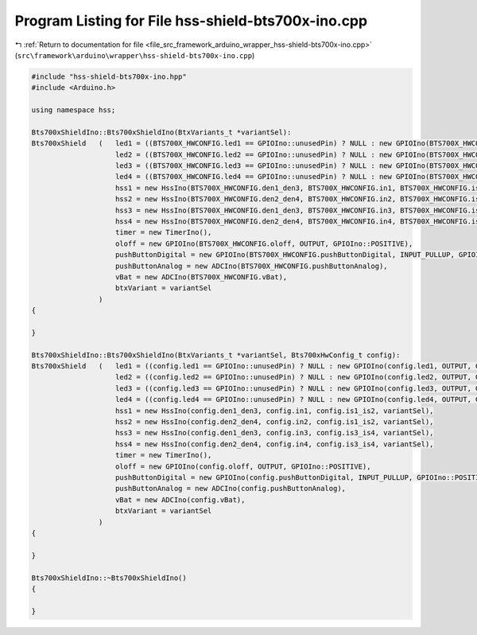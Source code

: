 
.. _program_listing_file_src_framework_arduino_wrapper_hss-shield-bts700x-ino.cpp:

Program Listing for File hss-shield-bts700x-ino.cpp
===================================================

|exhale_lsh| :ref:`Return to documentation for file <file_src_framework_arduino_wrapper_hss-shield-bts700x-ino.cpp>` (``src\framework\arduino\wrapper\hss-shield-bts700x-ino.cpp``)

.. |exhale_lsh| unicode:: U+021B0 .. UPWARDS ARROW WITH TIP LEFTWARDS

.. code-block:: cpp

   
   #include "hss-shield-bts700x-ino.hpp"
   #include <Arduino.h>
   
   using namespace hss;
   
   Bts700xShieldIno::Bts700xShieldIno(BtxVariants_t *variantSel):
   Bts700xShield   (   led1 = ((BTS700X_HWCONFIG.led1 == GPIOIno::unusedPin) ? NULL : new GPIOIno(BTS700X_HWCONFIG.led1, OUTPUT, GPIOIno::POSITIVE)),
                       led2 = ((BTS700X_HWCONFIG.led2 == GPIOIno::unusedPin) ? NULL : new GPIOIno(BTS700X_HWCONFIG.led2, OUTPUT, GPIOIno::POSITIVE)),
                       led3 = ((BTS700X_HWCONFIG.led3 == GPIOIno::unusedPin) ? NULL : new GPIOIno(BTS700X_HWCONFIG.led3, OUTPUT, GPIOIno::POSITIVE)),
                       led4 = ((BTS700X_HWCONFIG.led4 == GPIOIno::unusedPin) ? NULL : new GPIOIno(BTS700X_HWCONFIG.led4, OUTPUT, GPIOIno::POSITIVE)),
                       hss1 = new HssIno(BTS700X_HWCONFIG.den1_den3, BTS700X_HWCONFIG.in1, BTS700X_HWCONFIG.is1_is2, variantSel),
                       hss2 = new HssIno(BTS700X_HWCONFIG.den2_den4, BTS700X_HWCONFIG.in2, BTS700X_HWCONFIG.is1_is2, variantSel),
                       hss3 = new HssIno(BTS700X_HWCONFIG.den1_den3, BTS700X_HWCONFIG.in3, BTS700X_HWCONFIG.is3_is4, variantSel),
                       hss4 = new HssIno(BTS700X_HWCONFIG.den2_den4, BTS700X_HWCONFIG.in4, BTS700X_HWCONFIG.is3_is4, variantSel),
                       timer = new TimerIno(),
                       oloff = new GPIOIno(BTS700X_HWCONFIG.oloff, OUTPUT, GPIOIno::POSITIVE),
                       pushButtonDigital = new GPIOIno(BTS700X_HWCONFIG.pushButtonDigital, INPUT_PULLUP, GPIOIno::POSITIVE),
                       pushButtonAnalog = new ADCIno(BTS700X_HWCONFIG.pushButtonAnalog),
                       vBat = new ADCIno(BTS700X_HWCONFIG.vBat),
                       btxVariant = variantSel
                   )
   {
   
   }
   
   Bts700xShieldIno::Bts700xShieldIno(BtxVariants_t *variantSel, Bts700xHwConfig_t config):
   Bts700xShield   (   led1 = ((config.led1 == GPIOIno::unusedPin) ? NULL : new GPIOIno(config.led1, OUTPUT, GPIOIno::POSITIVE)),
                       led2 = ((config.led2 == GPIOIno::unusedPin) ? NULL : new GPIOIno(config.led2, OUTPUT, GPIOIno::POSITIVE)),
                       led3 = ((config.led3 == GPIOIno::unusedPin) ? NULL : new GPIOIno(config.led3, OUTPUT, GPIOIno::POSITIVE)),
                       led4 = ((config.led4 == GPIOIno::unusedPin) ? NULL : new GPIOIno(config.led4, OUTPUT, GPIOIno::POSITIVE)),
                       hss1 = new HssIno(config.den1_den3, config.in1, config.is1_is2, variantSel),
                       hss2 = new HssIno(config.den2_den4, config.in2, config.is1_is2, variantSel),
                       hss3 = new HssIno(config.den1_den3, config.in3, config.is3_is4, variantSel),
                       hss4 = new HssIno(config.den2_den4, config.in4, config.is3_is4, variantSel),
                       timer = new TimerIno(),
                       oloff = new GPIOIno(config.oloff, OUTPUT, GPIOIno::POSITIVE),
                       pushButtonDigital = new GPIOIno(config.pushButtonDigital, INPUT_PULLUP, GPIOIno::POSITIVE),
                       pushButtonAnalog = new ADCIno(config.pushButtonAnalog),
                       vBat = new ADCIno(config.vBat),
                       btxVariant = variantSel
                   )
   {
   
   }
   
   Bts700xShieldIno::~Bts700xShieldIno()
   {
   
   }
